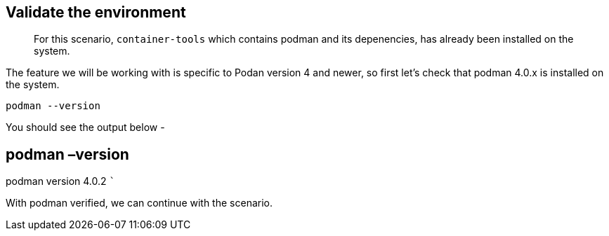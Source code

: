 == Validate the environment

____
For this scenario, `+container-tools+` which contains podman and its
depenencies, has already been installed on the system.
____

The feature we will be working with is specific to Podan version 4 and
newer, so first let’s check that podman 4.0.x is installed on the
system.

[source,bash,subs="+macros,+attributes",role=execute]
----
podman --version
----

You should see the output below -

== podman –version

podman version 4.0.2 ```

With podman verified, we can continue with the scenario.
